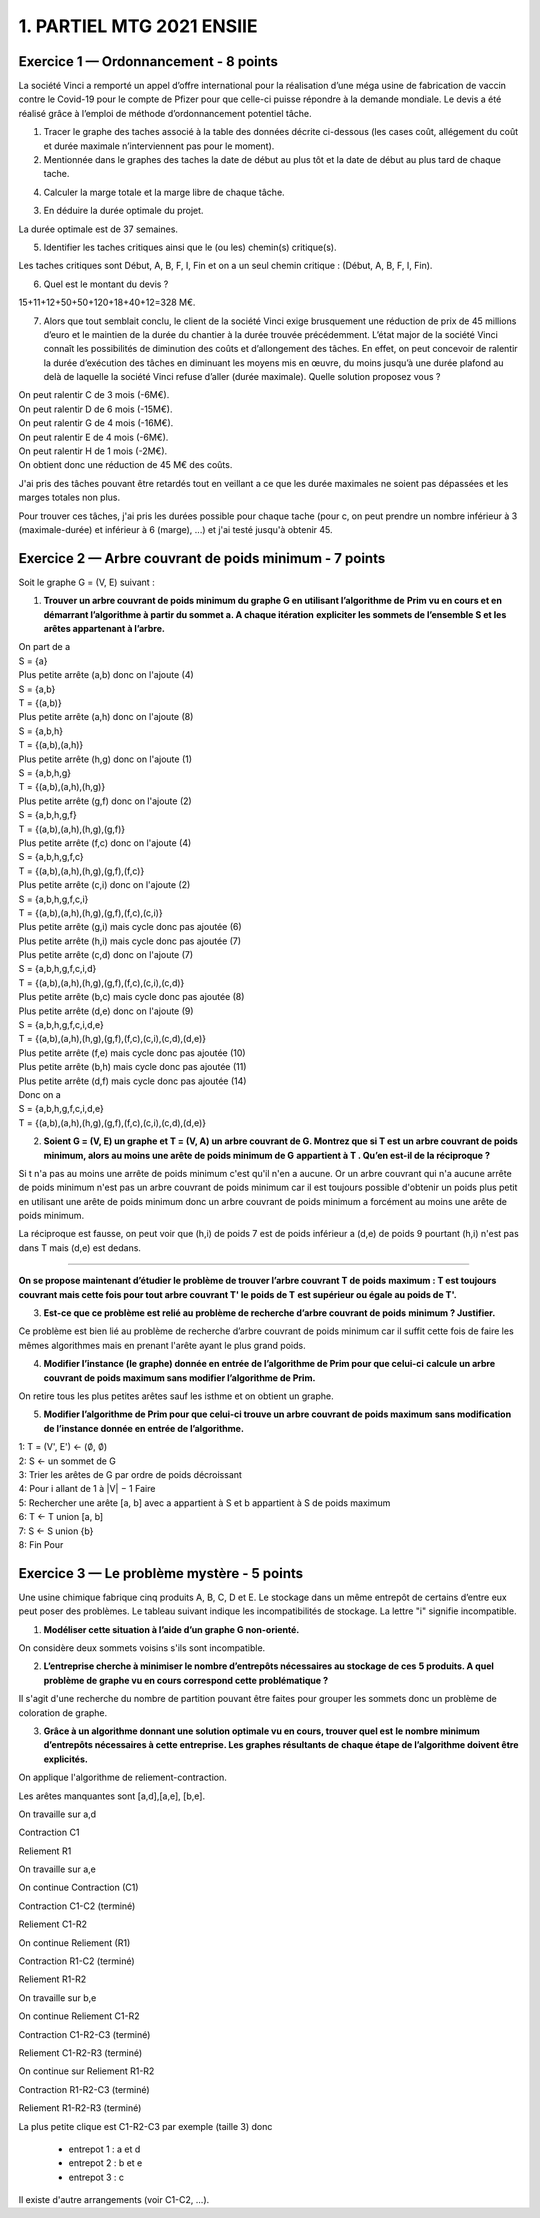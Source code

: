 =====================================
1. PARTIEL MTG 2021 ENSIIE
=====================================

Exercice 1 — Ordonnancement - 8 points
=======================================

La société Vinci a remporté un appel d’offre international pour la réalisation d’une méga
usine de fabrication de vaccin contre le Covid-19 pour le compte de Pfizer pour que celle-ci
puisse répondre à la demande mondiale. Le devis a été réalisé grâce à l’emploi de méthode
d’ordonnancement potentiel tâche.

.. image:: /assets/math/graph/annales/p/partiel_1.png

1.
	Tracer le graphe des taches associé à la table des données décrite ci-dessous (les cases
	coût, allégement du coût et durée maximale n’interviennent pas pour le moment).

2.
	Mentionnée dans le graphes des taches la date de début au plus tôt et la date de début
	au plus tard de chaque tache.

4. Calculer la marge totale et la marge libre de chaque tâche.

.. uml::

		class Début {
			{field} début min: 0
			{field} début max: 0
			{method} marge libre : 0
			{method} marge totale : 0
		}
		class TacheA {
			{field} début min: 0
			{field} début max: 0
			{method} marge libre : 0
			{method} marge totale : 0
		}
		class TacheB {
			{field} début min: 4
			{field} début max: 4
			{method} marge libre : 0
			{method} marge totale : 0
		}
		class TacheC {
			{field} début min: 0
			{field} début max: 6
			{method} marge libre : 6
			{method} marge totale : 6
		}
		class TacheD {
			{field} début min: 0
			{field} début max: 12
			{method} marge libre : 0
			{method} marge totale : 12
		}
		class TacheE {
			{field} début min: 4
			{field} début max: 27
			{method} marge libre : 23
			{method} marge totale : 23
		}
		class TacheF {
			{field} début min: 10
			{field} début max: 10
			{method} marge libre : 0
			{method} marge totale : 0
		}
		class TacheG {
			{field} début min: 4
			{field} début max: 17
			{method} marge libre : 1
			{method} marge totale : 13
		}
		class TacheH {
			{field} début min: 12
			{field} début max: 24
			{method} marge libre : 12
			{method} marge totale : 12
		}
		class TacheI {
			{field} début min: 34
			{field} début max: 34
			{method} marge libre : 0
			{method} marge totale : 0
		}
		class Fin {
			{field} début min: 37
			{field} début max: 37
			{method} marge libre : 0
			{method} marge totale : 0
		}

		Début --> TacheA : 0
		Début --> TacheC : 0
		Début --> TacheD : 0

		TacheA --> TacheB : 4
		TacheA --> TacheG : 4

		TacheB --> TacheF : 6

		TacheC --> TacheE : 4
		TacheC --> TacheF : 4

		TacheD --> TacheH : 12

		TacheF --> TacheI : 24

		TacheG --> TacheH : 7

		TacheH --> TacheI : 10

		TacheE --> Fin : 10
		TacheI --> Fin : 3

		hide class circle

3. En déduire la durée optimale du projet.

La durée optimale est de 37 semaines.

5. Identifier les taches critiques ainsi que le (ou les) chemin(s) critique(s).

Les taches critiques sont Début, A, B, F, I, Fin
et on a un seul chemin critique : (Début, A, B, F, I, Fin).

6. Quel est le montant du devis ?

15+11+12+50+50+120+18+40+12=328 M€.

7.
	Alors que tout semblait conclu, le client de la société Vinci exige brusquement une réduction de prix de 45 millions d’euro et le maintien de la durée du chantier à la durée
	trouvée précédemment. L’état major de la société Vinci connaît les possibilités de diminution des coûts et d’allongement des tâches. En effet, on peut concevoir de ralentir la
	durée d’exécution des tâches en diminuant les moyens mis en œuvre, du moins jusqu’à
	une durée plafond au delà de laquelle la société Vinci refuse d’aller (durée maximale).
	Quelle solution proposez vous ?

| On peut ralentir C de 3 mois (-6M€).
| On peut ralentir D de 6 mois (-15M€).
| On peut ralentir G de 4 mois (-16M€).
| On peut ralentir E de 4 mois (-6M€).
| On peut ralentir H de 1 mois (-2M€).
| On obtient donc une réduction de 45 M€ des coûts.

J'ai pris des tâches pouvant être retardés tout en veillant a ce que les durée
maximales ne soient pas dépassées et les marges totales non plus.

Pour trouver ces tâches, j'ai pris les durées possible pour chaque tache (pour c, on peut prendre
un nombre inférieur à 3 (maximale-durée) et inférieur à 6 (marge), ...) et j'ai testé jusqu'à obtenir
45.

Exercice 2 — Arbre couvrant de poids minimum - 7 points
=========================================================

Soit le graphe G = (V, E) suivant :

.. image:: /assets/math/graph/annales/p/partiel_1_2.png

1.
	**Trouver un arbre couvrant de poids minimum du graphe G en utilisant l’algorithme de**
	**Prim vu en cours et en démarrant l’algorithme à partir du sommet a. A chaque itération**
	**expliciter les sommets de l’ensemble S et les arêtes appartenant à l’arbre.**

| On part de a
| S = {a}
| Plus petite arrête (a,b) donc on l'ajoute (4)
| S = {a,b}
| T = {(a,b)}
| Plus petite arrête (a,h) donc on l'ajoute (8)
| S = {a,b,h}
| T = {(a,b),(a,h)}
| Plus petite arrête (h,g) donc on l'ajoute (1)
| S = {a,b,h,g}
| T = {(a,b),(a,h),(h,g)}
| Plus petite arrête (g,f) donc on l'ajoute (2)
| S = {a,b,h,g,f}
| T = {(a,b),(a,h),(h,g),(g,f)}
| Plus petite arrête (f,c) donc on l'ajoute (4)
| S = {a,b,h,g,f,c}
| T = {(a,b),(a,h),(h,g),(g,f),(f,c)}
| Plus petite arrête (c,i) donc on l'ajoute (2)
| S = {a,b,h,g,f,c,i}
| T = {(a,b),(a,h),(h,g),(g,f),(f,c),(c,i)}
| Plus petite arrête (g,i) mais cycle donc pas ajoutée (6)
| Plus petite arrête (h,i) mais cycle donc pas ajoutée (7)
| Plus petite arrête (c,d) donc on l'ajoute (7)
| S = {a,b,h,g,f,c,i,d}
| T = {(a,b),(a,h),(h,g),(g,f),(f,c),(c,i),(c,d)}
| Plus petite arrête (b,c) mais cycle donc pas ajoutée (8)
| Plus petite arrête (d,e) donc on l'ajoute (9)
| S = {a,b,h,g,f,c,i,d,e}
| T = {(a,b),(a,h),(h,g),(g,f),(f,c),(c,i),(c,d),(d,e)}
| Plus petite arrête (f,e) mais cycle donc pas ajoutée (10)
| Plus petite arrête (b,h) mais cycle donc pas ajoutée (11)
| Plus petite arrête (d,f) mais cycle donc pas ajoutée (14)

| Donc on a
| S = {a,b,h,g,f,c,i,d,e}
| T = {(a,b),(a,h),(h,g),(g,f),(f,c),(c,i),(c,d),(d,e)}

2.
	**Soient G = (V, E) un graphe et T = (V, A) un arbre couvrant de G. Montrez que si T est**
	**un arbre couvrant de poids minimum, alors au moins une arête de poids minimum de G**
	**appartient à T . Qu’en est-il de la réciproque ?**

Si t n'a pas au moins une arrête de poids minimum c'est qu'il n'en a aucune. Or un arbre
couvrant qui n'a aucune arrête de poids minimum n'est pas un arbre couvrant de poids minimum
car il est toujours possible d'obtenir un poids plus petit en utilisant une arête de poids minimum
donc un arbre couvrant de poids minimum a forcément au moins une arête de poids minimum.

La réciproque est fausse, on peut voir que (h,i) de poids 7 est de poids inférieur a (d,e) de
poids 9 pourtant (h,i) n'est pas dans T mais (d,e) est dedans.

----

**On se propose maintenant d’étudier le problème de trouver l’arbre couvrant T de poids**
**maximum : T est toujours couvrant mais cette fois pour tout arbre couvrant T\' le poids de T**
**est supérieur ou égale au poids de T\'.**

3.
	**Est-ce que ce problème est relié au problème de recherche d’arbre couvrant de poids**
	**minimum ? Justifier.**

Ce problème est bien lié au problème de recherche d’arbre couvrant de poids
minimum car il suffit cette fois de faire les mêmes algorithmes mais en prenant l'arête
ayant le plus grand poids.

4.
	**Modifier l’instance (le graphe) donnée en entrée de l’algorithme de Prim pour que celui-ci**
	**calcule un arbre couvrant de poids maximum sans modifier l’algorithme de Prim.**

On retire tous les plus petites arêtes sauf les isthme et on obtient un graphe.

5.
	**Modifier l’algorithme de Prim pour que celui-ci trouve un arbre couvrant de poids maximum**
	**sans modification de l’instance donnée en entrée de l’algorithme.**

| 1: T = (V\', E\') <- (:math:`\emptyset`, :math:`\emptyset`)
| 2: S <- un sommet de G
| 3: Trier les arêtes de G par ordre de poids décroissant
| 4: Pour i allant de 1 à \|V\| − 1 Faire
| 5: Rechercher une arête [a, b] avec a appartient à S et b appartient à S de poids maximum
| 6: T <- T union [a, b]
| 7: S <- S union {b}
| 8: Fin Pour

Exercice 3 — Le problème mystère - 5 points
=============================================

Une usine chimique fabrique cinq produits A, B, C, D et E. Le stockage dans un même
entrepôt de certains d’entre eux peut poser des problèmes. Le tableau suivant indique les
incompatibilités de stockage. La lettre \"i\" signifie incompatible.

.. image:: /assets/math/graph/annales/p/partiel_1_3.png

1. **Modéliser cette situation à l’aide d’un graphe G non-orienté.**

On considère deux sommets voisins s'ils sont incompatible.

.. graphviz::

	digraph {
		size="10,8";
		rankdir="LR";
		a->b [arrowhead = none];
		a->c [arrowhead = none];
		b->c [arrowhead = none];
		b->d [arrowhead = none];
		c->d [arrowhead = none];
		c->e [arrowhead = none];
		d->e [arrowhead = none];
	}

2.
	**L’entreprise cherche à minimiser le nombre d’entrepôts nécessaires au stockage de ces**
	**5 produits. A quel problème de graphe vu en cours correspond cette problématique ?**

Il s'agit d'une recherche du nombre de partition pouvant être faites pour grouper
les sommets donc un problème de coloration de graphe.

3.
	**Grâce à un algorithme donnant une solution optimale vu en cours, trouver quel est**
	**le nombre minimum d’entrepôts nécessaires à cette entreprise. Les graphes résultants de**
	**chaque étape de l’algorithme doivent être explicités.**

On applique l'algorithme de reliement-contraction.

Les arêtes manquantes sont [a,d],[a,e], [b,e].

.. graphviz::

	digraph {
		size="10,8";
		rankdir="LR";
		a->b [arrowhead = none];
		a->c [arrowhead = none];
		b->c [arrowhead = none];
		b->d [arrowhead = none];
		c->d [arrowhead = none];
		c->e [arrowhead = none];
		d->e [arrowhead = none];
	}

\

On travaille sur a,d

Contraction C1

.. graphviz::

	digraph {
		size="10,8";
		rankdir="LR";
		ad->b [arrowhead = none];
		ad->c [arrowhead = none];
		b->c [arrowhead = none];
		c->e [arrowhead = none];
		ad->e [arrowhead = none];
	}

\

Reliement R1

.. graphviz::

	digraph {
		size="10,8";
		rankdir="LR";
		a->b [arrowhead = none];
		a->c [arrowhead = none];
		a->d [arrowhead = none];
		b->c [arrowhead = none];
		b->d [arrowhead = none];
		c->d [arrowhead = none];
		c->e [arrowhead = none];
		d->e [arrowhead = none];
	}

On travaille sur a,e

On continue Contraction (C1)

Contraction C1-C2 (terminé)

.. graphviz::

	digraph {
		size="10,8";
		rankdir="LR";
		ade->b [arrowhead = none];
		ade->c [arrowhead = none];
		b->c [arrowhead = none];
	}

\

Reliement C1-R2

.. graphviz::

	digraph {
		size="10,8";
		rankdir="LR";
		ad->b [arrowhead = none];
		ad->c [arrowhead = none];
		ad->e [arrowhead = none];
		b->c [arrowhead = none];
		c->e [arrowhead = none];
	}

\

On continue Reliement (R1)

Contraction R1-C2 (terminé)

.. graphviz::

	digraph {
		size="10,8";
		rankdir="LR";
		ae->b [arrowhead = none];
		ae->c [arrowhead = none];
		ae->d [arrowhead = none];
		b->c [arrowhead = none];
		b->d [arrowhead = none];
		c->d [arrowhead = none];
	}

\

Reliement R1-R2

.. graphviz::

	digraph {
		size="10,8";
		rankdir="LR";
		a->b [arrowhead = none];
		a->c [arrowhead = none];
		a->d [arrowhead = none];
		a->e [arrowhead = none];
		b->c [arrowhead = none];
		b->d [arrowhead = none];
		c->d [arrowhead = none];
		c->e [arrowhead = none];
		d->e [arrowhead = none];
	}

On travaille sur b,e

On continue Reliement C1-R2

Contraction C1-R2-C3 (terminé)

.. graphviz::

	digraph {
		size="10,8";
		rankdir="LR";
		ad->be [arrowhead = none];
		ad->c [arrowhead = none];
		be->c [arrowhead = none];
	}

\

Reliement C1-R2-R3 (terminé)

.. graphviz::

	digraph {
		size="10,8";
		rankdir="LR";
		ad->b [arrowhead = none];
		ad->c [arrowhead = none];
		ad->e [arrowhead = none];
		b->c [arrowhead = none];
		b->e [arrowhead = none];
		c->e [arrowhead = none];
	}

\


On continue sur Reliement R1-R2

Contraction R1-R2-C3 (terminé)

.. graphviz::

	digraph {
		size="10,8";
		rankdir="LR";
		a->be [arrowhead = none];
		a->c [arrowhead = none];
		a->d [arrowhead = none];
		be->c [arrowhead = none];
		be->d [arrowhead = none];
		c->d [arrowhead = none];
	}

\

Reliement R1-R2-R3 (terminé)

.. graphviz::

	digraph {
		size="10,8";
		rankdir="LR";
		a->b [arrowhead = none];
		a->c [arrowhead = none];
		a->d [arrowhead = none];
		a->e [arrowhead = none];
		b->c [arrowhead = none];
		b->d [arrowhead = none];
		b->e [arrowhead = none];
		c->d [arrowhead = none];
		c->e [arrowhead = none];
		d->e [arrowhead = none];
	}

La plus petite clique est  C1-R2-C3
par exemple (taille 3)
donc

	* entrepot 1 : a et d
	* entrepot 2 : b et e
	* entrepot 3 : c

Il existe d'autre arrangements (voir C1-C2, ...).